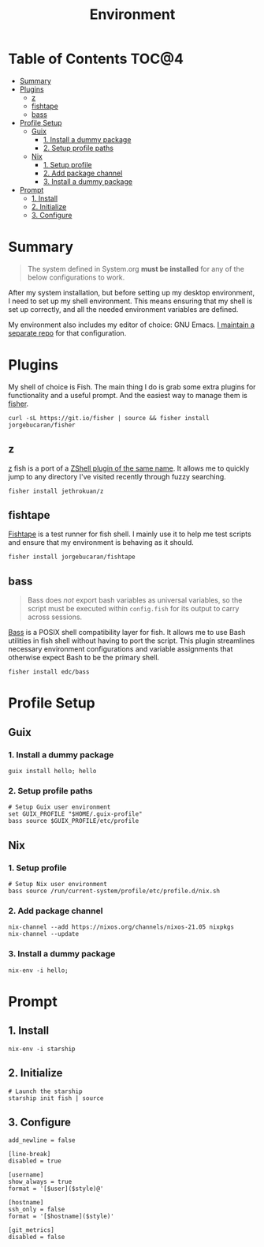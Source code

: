 #+TITLE: Environment
#+PROPERTY: header-args :mkdirp yes

* Table of Contents :TOC@4:
- [[#summary][Summary]]
- [[#plugins][Plugins]]
  - [[#z][z]]
  - [[#fishtape][fishtape]]
  - [[#bass][bass]]
- [[#profile-setup][Profile Setup]]
  - [[#guix][Guix]]
    - [[#1-install-a-dummy-package][1. Install a dummy package]]
    - [[#2-setup-profile-paths][2. Setup profile paths]]
  - [[#nix][Nix]]
    - [[#1-setup-profile][1. Setup profile]]
    - [[#2-add-package-channel][2. Add package channel]]
    - [[#3-install-a-dummy-package][3. Install a dummy package]]
- [[#prompt][Prompt]]
  - [[#1-install][1. Install]]
  - [[#2-initialize][2. Initialize]]
  - [[#3-configure][3. Configure]]

* Summary

#+BEGIN_QUOTE
The system defined in System.org *must be installed* for any of the below configurations to work.
#+END_QUOTE

After my system installation, but before setting up my desktop environment, I need to set up my
shell environment. This means ensuring that my shell is set up correctly, and all the needed
environment variables are defined.

My environment also includes my editor of choice: GNU Emacs. [[https://github.com/cr-jr/C4][I maintain a separate repo]] for that configuration.

* Plugins

My shell of choice is Fish. The main thing I do is grab some extra plugins for functionality and a useful prompt. And the easiest way to manage them is [[https://github.com/jorgebucaran/fisher][fisher]].

#+BEGIN_SRC shell
curl -sL https://git.io/fisher | source && fisher install jorgebucaran/fisher
#+END_SRC

** z

[[https://github.com/jethrokuan/z][z]] fish is a port of a [[https://github.com/rupa/z][ZShell plugin of the same name]]. It allows me to quickly jump to any directory I've visited recently through fuzzy searching.

#+BEGIN_SRC shell
fisher install jethrokuan/z
#+END_SRC

** fishtape

[[https://github.com/jorgebucaran/fishtape][Fishtape]] is a test runner for fish shell. I mainly use it to help me test scripts and ensure that my environment is behaving as it should.

#+BEGIN_SRC shell
fisher install jorgebucaran/fishtape
#+END_SRC

** bass

#+BEGIN_QUOTE
Bass does /not/ export bash variables as universal variables, so the script must be executed within
=config.fish= for its output to carry across sessions.
#+END_QUOTE

[[https://github.com/edc/bass][Bass]] is a POSIX shell compatibility layer for fish. It allows me to use Bash utilities in fish shell without having to port the script. This plugin streamlines necessary environment configurations and variable assignments that otherwise
expect Bash to be the primary shell.

#+BEGIN_SRC shell
fisher install edc/bass
#+END_SRC

* Profile Setup

** Guix

*** 1. Install a dummy package

#+BEGIN_SRC shell
guix install hello; hello
#+END_SRC

*** 2. Setup profile paths

#+BEGIN_SRC shell :tangle env/fish/config.fish
# Setup Guix user environment
set GUIX_PROFILE "$HOME/.guix-profile"
bass source $GUIX_PROFILE/etc/profile
#+END_SRC

** Nix

*** 1. Setup profile

#+BEGIN_SRC shell :tangle env/fish/config.fish
# Setup Nix user environment
bass source /run/current-system/profile/etc/profile.d/nix.sh
#+END_SRC

*** 2. Add package channel

#+BEGIN_SRC shell
nix-channel --add https://nixos.org/channels/nixos-21.05 nixpkgs
nix-channel --update
#+END_SRC

*** 3. Install a dummy package
#+BEGIN_SRC shell
nix-env -i hello;
#+END_SRC

* Prompt

** 1. Install

#+BEGIN_SRC shell
nix-env -i starship
#+END_SRC

** 2. Initialize

#+BEGIN_SRC shell :tangle env/fish/config.fish
# Launch the starship
starship init fish | source
#+END_SRC

** 3. Configure

#+BEGIN_SRC conf-toml :tangle env/starship.toml
add_newline = false

[line-break]
disabled = true

[username]
show_always = true
format = '[$user]($style)@'

[hostname]
ssh_only = false
format = '[$hostname]($style)'

[git_metrics]
disabled = false
#+END_SRC
